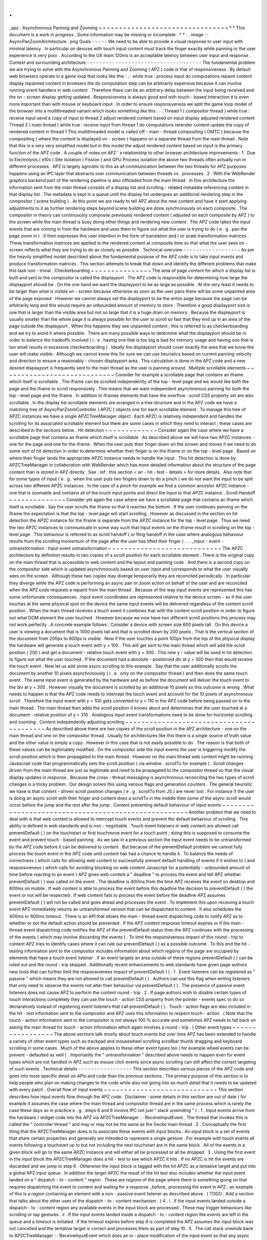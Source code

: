 .
.
_apz
:
Asynchronous
Panning
and
Zooming
=
=
=
=
=
=
=
=
=
=
=
=
=
=
=
=
=
=
=
=
=
=
=
=
=
=
=
=
=
=
=
=
*
*
This
document
is
a
work
in
progress
.
Some
information
may
be
missing
or
incomplete
.
*
*
.
.
image
:
:
AsyncPanZoomArchitecture
.
png
Goals
-
-
-
-
-
We
need
to
be
able
to
provide
a
visual
response
to
user
input
with
minimal
latency
.
In
particular
on
devices
with
touch
input
content
must
track
the
finger
exactly
while
panning
or
the
user
experience
is
very
poor
.
According
to
the
UX
team
120ms
is
an
acceptable
latency
between
user
input
and
response
.
Context
and
surrounding
architecture
-
-
-
-
-
-
-
-
-
-
-
-
-
-
-
-
-
-
-
-
-
-
-
-
-
-
-
-
-
-
-
-
-
-
-
-
The
fundamental
problem
we
are
trying
to
solve
with
the
Asynchronous
Panning
and
Zooming
(
APZ
)
code
is
that
of
responsiveness
.
By
default
web
browsers
operate
in
a
game
loop
that
looks
like
this
:
:
:
while
true
:
process
input
do
computations
repaint
content
display
repainted
content
In
browsers
the
do
computation
step
can
be
arbitrarily
expensive
because
it
can
involve
running
event
handlers
in
web
content
.
Therefore
there
can
be
an
arbitrary
delay
between
the
input
being
received
and
the
on
-
screen
display
getting
updated
.
Responsiveness
is
always
good
and
with
touch
-
based
interaction
it
is
even
more
important
than
with
mouse
or
keyboard
input
.
In
order
to
ensure
responsiveness
we
split
the
game
loop
model
of
the
browser
into
a
multithreaded
variant
which
looks
something
like
this
:
:
:
Thread
1
(
compositor
thread
)
while
true
:
receive
input
send
a
copy
of
input
to
thread
2
adjust
rendered
content
based
on
input
display
adjusted
rendered
content
Thread
2
(
main
thread
)
while
true
:
receive
input
from
thread
1
do
computations
rerender
content
update
the
copy
of
rendered
content
in
thread
1
This
multithreaded
model
is
called
off
-
main
-
thread
compositing
(
OMTC
)
because
the
compositing
(
where
the
content
is
displayed
on
-
screen
)
happens
on
a
separate
thread
from
the
main
thread
.
Note
that
this
is
a
very
very
simplified
model
but
in
this
model
the
adjust
rendered
content
based
on
input
is
the
primary
function
of
the
APZ
code
.
A
couple
of
notes
on
APZ
'
s
relationship
to
other
browser
architecture
improvements
:
1
.
Due
to
Electrolysis
(
e10s
)
Site
Isolation
(
Fission
)
and
GPU
Process
isolation
the
above
two
threads
often
actually
run
in
different
processes
.
APZ
is
largely
agnostic
to
this
as
all
communication
between
the
two
threads
for
APZ
purposes
happens
using
an
IPC
layer
that
abstracts
over
communication
between
threads
vs
.
processes
.
2
.
With
the
WebRender
graphics
backend
part
of
the
rendering
pipeline
is
also
offloaded
from
the
main
thread
.
In
this
architecture
the
information
sent
from
the
main
thread
consists
of
a
display
list
and
scrolling
-
related
metadata
referencing
content
in
that
display
list
.
The
metadata
is
kept
in
a
queue
until
the
display
list
undergoes
an
additional
rendering
step
in
the
compositor
(
scene
building
)
.
At
this
point
we
are
ready
to
tell
APZ
about
the
new
content
and
have
it
start
applying
adjustments
to
it
as
further
rendering
steps
beyond
scene
building
are
done
synchronously
on
each
composite
.
The
compositor
in
theory
can
continuously
composite
previously
rendered
content
(
adjusted
on
each
composite
by
APZ
)
to
the
screen
while
the
main
thread
is
busy
doing
other
things
and
rendering
new
content
.
The
APZ
code
takes
the
input
events
that
are
coming
in
from
the
hardware
and
uses
them
to
figure
out
what
the
user
is
trying
to
do
(
e
.
g
.
pan
the
page
zoom
in
)
.
It
then
expresses
this
user
intention
in
the
form
of
translation
and
/
or
scale
transformation
matrices
.
These
transformation
matrices
are
applied
to
the
rendered
content
at
composite
time
so
that
what
the
user
sees
on
-
screen
reflects
what
they
are
trying
to
do
as
closely
as
possible
.
Technical
overview
-
-
-
-
-
-
-
-
-
-
-
-
-
-
-
-
-
-
As
per
the
heavily
simplified
model
described
above
the
fundamental
purpose
of
the
APZ
code
is
to
take
input
events
and
produce
transformation
matrices
.
This
section
attempts
to
break
that
down
and
identify
the
different
problems
that
make
this
task
non
-
trivial
.
Checkerboarding
~
~
~
~
~
~
~
~
~
~
~
~
~
~
~
The
area
of
page
content
for
which
a
display
list
is
built
and
sent
to
the
compositor
is
called
the
displayport
.
The
APZ
code
is
responsible
for
determining
how
large
the
displayport
should
be
.
On
the
one
hand
we
want
the
displayport
to
be
as
large
as
possible
.
At
the
very
least
it
needs
to
be
larger
than
what
is
visible
on
-
screen
because
otherwise
as
soon
as
the
user
pans
there
will
be
some
unpainted
area
of
the
page
exposed
.
However
we
cannot
always
set
the
displayport
to
be
the
entire
page
because
the
page
can
be
arbitrarily
long
and
this
would
require
an
unbounded
amount
of
memory
to
store
.
Therefore
a
good
displayport
size
is
one
that
is
larger
than
the
visible
area
but
not
so
large
that
it
is
a
huge
drain
on
memory
.
Because
the
displayport
is
usually
smaller
than
the
whole
page
it
is
always
possible
for
the
user
to
scroll
so
fast
that
they
end
up
in
an
area
of
the
page
outside
the
displayport
.
When
this
happens
they
see
unpainted
content
;
this
is
referred
to
as
checkerboarding
and
we
try
to
avoid
it
where
possible
.
There
are
many
possible
ways
to
determine
what
the
displayport
should
be
in
order
to
balance
the
tradeoffs
involved
(
i
.
e
.
having
one
that
is
too
big
is
bad
for
memory
usage
and
having
one
that
is
too
small
results
in
excessive
checkerboarding
)
.
Ideally
the
displayport
should
cover
exactly
the
area
that
we
know
the
user
will
make
visible
.
Although
we
cannot
know
this
for
sure
we
can
use
heuristics
based
on
current
panning
velocity
and
direction
to
ensure
a
reasonably
-
chosen
displayport
area
.
This
calculation
is
done
in
the
APZ
code
and
a
new
desired
displayport
is
frequently
sent
to
the
main
thread
as
the
user
is
panning
around
.
Multiple
scrollable
elements
~
~
~
~
~
~
~
~
~
~
~
~
~
~
~
~
~
~
~
~
~
~
~
~
~
~
~
~
Consider
for
example
a
scrollable
page
that
contains
an
iframe
which
itself
is
scrollable
.
The
iframe
can
be
scrolled
independently
of
the
top
-
level
page
and
we
would
like
both
the
page
and
the
iframe
to
scroll
responsively
.
This
means
that
we
want
independent
asynchronous
panning
for
both
the
top
-
level
page
and
the
iframe
.
In
addition
to
iframes
elements
that
have
the
overflow
:
scroll
CSS
property
set
are
also
scrollable
.
In
the
display
list
scrollable
elements
are
arranged
in
a
tree
structure
and
in
the
APZ
code
we
have
a
matching
tree
of
AsyncPanZoomController
(
APZC
)
objects
one
for
each
scrollable
element
.
To
manage
this
tree
of
APZC
instances
we
have
a
single
APZCTreeManager
object
.
Each
APZC
is
relatively
independent
and
handles
the
scrolling
for
its
associated
scrollable
element
but
there
are
some
cases
in
which
they
need
to
interact
;
these
cases
are
described
in
the
sections
below
.
Hit
detection
~
~
~
~
~
~
~
~
~
~
~
~
~
Consider
again
the
case
where
we
have
a
scrollable
page
that
contains
an
iframe
which
itself
is
scrollable
.
As
described
above
we
will
have
two
APZC
instances
-
one
for
the
page
and
one
for
the
iframe
.
When
the
user
puts
their
finger
down
on
the
screen
and
moves
it
we
need
to
do
some
sort
of
hit
detection
in
order
to
determine
whether
their
finger
is
on
the
iframe
or
on
the
top
-
level
page
.
Based
on
where
their
finger
lands
the
appropriate
APZC
instance
needs
to
handle
the
input
.
This
hit
detection
is
done
by
APZCTreeManager
in
collaboration
with
WebRender
which
has
more
detailed
information
about
the
structure
of
the
page
content
than
is
stored
in
APZ
directly
.
See
:
ref
:
this
section
<
wr
-
hit
-
test
-
details
>
for
more
details
.
Also
note
that
for
some
types
of
input
(
e
.
g
.
when
the
user
puts
two
fingers
down
to
do
a
pinch
)
we
do
not
want
the
input
to
be
split
across
two
different
APZC
instances
.
In
the
case
of
a
pinch
for
example
we
find
a
common
ancestor
APZC
instance
-
one
that
is
zoomable
and
contains
all
of
the
touch
input
points
and
direct
the
input
to
that
APZC
instance
.
Scroll
Handoff
~
~
~
~
~
~
~
~
~
~
~
~
~
~
Consider
yet
again
the
case
where
we
have
a
scrollable
page
that
contains
an
iframe
which
itself
is
scrollable
.
Say
the
user
scrolls
the
iframe
so
that
it
reaches
the
bottom
.
If
the
user
continues
panning
on
the
iframe
the
expectation
is
that
the
top
-
level
page
will
start
scrolling
.
However
as
discussed
in
the
section
on
hit
detection
the
APZC
instance
for
the
iframe
is
separate
from
the
APZC
instance
for
the
top
-
level
page
.
Thus
we
need
the
two
APZC
instances
to
communicate
in
some
way
such
that
input
events
on
the
iframe
result
in
scrolling
on
the
top
-
level
page
.
This
behaviour
is
referred
to
as
scroll
handoff
(
or
fling
handoff
in
the
case
where
analogous
behaviour
results
from
the
scrolling
momentum
of
the
page
after
the
user
has
lifted
their
finger
)
.
.
.
_input
-
event
-
untransformation
:
Input
event
untransformation
~
~
~
~
~
~
~
~
~
~
~
~
~
~
~
~
~
~
~
~
~
~
~
~
~
~
~
~
The
APZC
architecture
by
definition
results
in
two
copies
of
a
scroll
position
for
each
scrollable
element
.
There
is
the
original
copy
on
the
main
thread
that
is
accessible
to
web
content
and
the
layout
and
painting
code
.
And
there
is
a
second
copy
on
the
compositor
side
which
is
updated
asynchronously
based
on
user
input
and
corresponds
to
what
the
user
visually
sees
on
the
screen
.
Although
these
two
copies
may
diverge
temporarily
they
are
reconciled
periodically
.
In
particular
they
diverge
while
the
APZ
code
is
performing
an
async
pan
or
zoom
action
on
behalf
of
the
user
and
are
reconciled
when
the
APZ
code
requests
a
repaint
from
the
main
thread
.
Because
of
the
way
input
events
are
represented
this
has
some
unfortunate
consequences
.
Input
event
coordinates
are
represented
relative
to
the
device
screen
-
so
if
the
user
touches
at
the
same
physical
spot
on
the
device
the
same
input
events
will
be
delivered
regardless
of
the
content
scroll
position
.
When
the
main
thread
receives
a
touch
event
it
combines
that
with
the
content
scroll
position
in
order
to
figure
out
what
DOM
element
the
user
touched
.
However
because
we
now
have
two
different
scroll
positions
this
process
may
not
work
perfectly
.
A
concrete
example
follows
:
Consider
a
device
with
screen
size
600
pixels
tall
.
On
this
device
a
user
is
viewing
a
document
that
is
1000
pixels
tall
and
that
is
scrolled
down
by
200
pixels
.
That
is
the
vertical
section
of
the
document
from
200px
to
800px
is
visible
.
Now
if
the
user
touches
a
point
100px
from
the
top
of
the
physical
display
the
hardware
will
generate
a
touch
event
with
y
=
100
.
This
will
get
sent
to
the
main
thread
which
will
add
the
scroll
position
(
200
)
and
get
a
document
-
relative
touch
event
with
y
=
300
.
This
new
y
-
value
will
be
used
in
hit
detection
to
figure
out
what
the
user
touched
.
If
the
document
had
a
absolute
-
positioned
div
at
y
=
300
then
that
would
receive
the
touch
event
.
Now
let
us
add
some
async
scrolling
to
this
example
.
Say
that
the
user
additionally
scrolls
the
document
by
another
10
pixels
asynchronously
(
i
.
e
.
only
on
the
compositor
thread
)
and
then
does
the
same
touch
event
.
The
same
input
event
is
generated
by
the
hardware
and
as
before
the
document
will
deliver
the
touch
event
to
the
div
at
y
=
300
.
However
visually
the
document
is
scrolled
by
an
additional
10
pixels
so
this
outcome
is
wrong
.
What
needs
to
happen
is
that
the
APZ
code
needs
to
intercept
the
touch
event
and
account
for
the
10
pixels
of
asynchronous
scroll
.
Therefore
the
input
event
with
y
=
100
gets
converted
to
y
=
110
in
the
APZ
code
before
being
passed
on
to
the
main
thread
.
The
main
thread
then
adds
the
scroll
position
it
knows
about
and
determines
that
the
user
touched
at
a
document
-
relative
position
of
y
=
310
.
Analogous
input
event
transformations
need
to
be
done
for
horizontal
scrolling
and
zooming
.
Content
independently
adjusting
scrolling
~
~
~
~
~
~
~
~
~
~
~
~
~
~
~
~
~
~
~
~
~
~
~
~
~
~
~
~
~
~
~
~
~
~
~
~
~
~
~
~
~
As
described
above
there
are
two
copies
of
the
scroll
position
in
the
APZ
architecture
-
one
on
the
main
thread
and
one
on
the
compositor
thread
.
Usually
for
architectures
like
this
there
is
a
single
source
of
truth
value
and
the
other
value
is
simply
a
copy
.
However
in
this
case
that
is
not
easily
possible
to
do
.
The
reason
is
that
both
of
these
values
can
be
legitimately
modified
.
On
the
compositor
side
the
input
events
the
user
is
triggering
modify
the
scroll
position
which
is
then
propagated
to
the
main
thread
.
However
on
the
main
thread
web
content
might
be
running
Javascript
code
that
programmatically
sets
the
scroll
position
(
via
window
.
scrollTo
for
example
)
.
Scroll
changes
driven
from
the
main
thread
are
just
as
legitimate
and
need
to
be
propagated
to
the
compositor
thread
so
that
the
visual
display
updates
in
response
.
Because
the
cross
-
thread
messaging
is
asynchronous
reconciling
the
two
types
of
scroll
changes
is
a
tricky
problem
.
Our
design
solves
this
using
various
flags
and
generation
counters
.
The
general
heuristic
we
have
is
that
content
-
driven
scroll
position
changes
(
e
.
g
.
scrollTo
from
JS
)
are
never
lost
.
For
instance
if
the
user
is
doing
an
async
scroll
with
their
finger
and
content
does
a
scrollTo
in
the
middle
then
some
of
the
async
scroll
would
occur
before
the
jump
and
the
rest
after
the
jump
.
Content
preventing
default
behaviour
of
input
events
~
~
~
~
~
~
~
~
~
~
~
~
~
~
~
~
~
~
~
~
~
~
~
~
~
~
~
~
~
~
~
~
~
~
~
~
~
~
~
~
~
~
~
~
~
~
~
~
~
~
~
~
Another
problem
that
we
need
to
deal
with
is
that
web
content
is
allowed
to
intercept
touch
events
and
prevent
the
default
behaviour
of
scrolling
.
This
ability
is
defined
in
web
standards
and
is
non
-
negotiable
.
Touch
event
listeners
in
web
content
are
allowed
call
preventDefault
(
)
on
the
touchstart
or
first
touchmove
event
for
a
touch
point
;
doing
this
is
supposed
to
consume
the
event
and
prevent
touch
-
based
panning
.
As
we
saw
in
a
previous
section
the
input
event
needs
to
be
untransformed
by
the
APZ
code
before
it
can
be
delivered
to
content
.
But
because
of
the
preventDefault
problem
we
cannot
fully
process
the
touch
event
in
the
APZ
code
until
content
has
had
a
chance
to
handle
it
.
To
balance
the
needs
of
correctness
(
which
calls
for
allowing
web
content
to
successfully
prevent
default
handling
of
events
if
it
wishes
to
)
and
responsiveness
(
which
calls
for
avoiding
blocking
on
web
content
Javascript
for
a
potentially
-
unbounded
amount
of
time
before
reacting
to
an
event
)
APZ
gives
web
content
a
"
deadline
"
to
process
the
event
and
tell
APZ
whether
preventDefault
(
)
was
called
on
the
event
.
The
deadline
is
400ms
from
the
time
APZ
receives
the
event
on
desktop
and
600ms
on
mobile
.
If
web
content
is
able
to
process
the
event
before
this
deadline
the
decision
to
preventDefault
(
)
the
event
or
not
will
be
respected
.
If
web
content
fails
to
process
the
event
before
the
deadline
APZ
assumes
preventDefault
(
)
will
not
be
called
and
goes
ahead
and
processes
the
event
.
To
implement
this
upon
receiving
a
touch
event
APZ
immediately
returns
an
untransformed
version
that
can
be
dispatched
to
content
.
It
also
schedules
the
400ms
or
600ms
timeout
.
There
is
an
API
that
allows
the
main
-
thread
event
dispatching
code
to
notify
APZ
as
to
whether
or
not
the
default
action
should
be
prevented
.
If
the
APZ
content
response
timeout
expires
or
if
the
main
-
thread
event
dispatching
code
notifies
the
APZ
of
the
preventDefault
status
then
the
APZ
continues
with
the
processing
of
the
events
(
which
may
involve
discarding
the
events
)
.
To
limit
the
responsiveness
impact
of
this
round
-
trip
to
content
APZ
tries
to
identify
cases
where
it
can
rule
out
preventDefault
(
)
as
a
possible
outcome
.
To
this
end
the
hit
-
testing
information
sent
to
the
compositor
includes
information
about
which
regions
of
the
page
are
occupied
by
elements
that
have
a
touch
event
listener
.
If
an
event
targets
an
area
outside
of
these
regions
preventDefault
(
)
can
be
ruled
out
and
the
round
-
trip
skipped
.
Additionally
recent
enhancements
to
web
standards
have
given
page
authors
new
tools
that
can
further
limit
the
responsiveness
impact
of
preventDefault
(
)
:
1
.
Event
listeners
can
be
registered
as
"
passive
"
which
means
they
are
not
allowed
to
call
preventDefault
(
)
.
Authors
can
use
this
flag
when
writing
listeners
that
only
need
to
observe
the
events
not
alter
their
behaviour
via
preventDefault
(
)
.
The
presence
of
passive
event
listeners
does
not
cause
APZ
to
perform
the
content
round
-
trip
.
2
.
If
page
authors
wish
to
disable
certain
types
of
touch
interactions
completely
they
can
use
the
touch
-
action
CSS
property
from
the
pointer
-
events
spec
to
do
so
declaratively
instead
of
registering
event
listeners
that
call
preventDefault
(
)
.
Touch
-
action
flags
are
also
included
in
the
hit
-
test
information
sent
to
the
compositor
and
APZ
uses
this
information
to
respect
touch
-
action
.
(
Note
that
the
touch
-
action
information
sent
to
the
compositor
is
not
always
100
%
accurate
and
sometimes
APZ
needs
to
fall
back
on
asking
the
main
thread
for
touch
-
action
information
which
again
involves
a
round
-
trip
.
)
Other
event
types
~
~
~
~
~
~
~
~
~
~
~
~
~
~
~
~
~
The
above
sections
talk
mostly
about
touch
events
but
over
time
APZ
has
been
extended
to
handle
a
variety
of
other
event
types
such
as
trackpad
and
mousewheel
scrolling
scrollbar
thumb
dragging
and
keyboard
scrolling
in
some
cases
.
Much
of
the
above
applies
to
these
other
event
types
too
(
for
example
wheel
events
can
be
prevent
-
defaulted
as
well
)
.
Importantly
the
"
untransformation
"
described
above
needs
to
happen
even
for
event
types
which
are
not
handled
in
APZ
such
as
mouse
click
events
since
async
scrolling
can
still
affect
the
correct
targeting
of
such
events
.
Technical
details
-
-
-
-
-
-
-
-
-
-
-
-
-
-
-
-
-
This
section
describes
various
pieces
of
the
APZ
code
and
goes
into
more
specific
detail
on
APIs
and
code
than
the
previous
sections
.
The
primary
purpose
of
this
section
is
to
help
people
who
plan
on
making
changes
to
the
code
while
also
not
going
into
so
much
detail
that
it
needs
to
be
updated
with
every
patch
.
Overall
flow
of
input
events
~
~
~
~
~
~
~
~
~
~
~
~
~
~
~
~
~
~
~
~
~
~
~
~
~
~
~
~
This
section
describes
how
input
events
flow
through
the
APZ
code
.
Disclaimer
:
some
details
in
this
section
are
out
of
date
(
for
example
it
assumes
the
case
where
the
main
thread
and
compositor
thread
are
in
the
same
process
which
is
rarely
the
case
these
days
so
in
practice
e
.
g
.
steps
6
and
8
involve
IPC
not
just
"
stack
unwinding
"
)
.
1
.
Input
events
arrive
from
the
hardware
/
widget
code
into
the
APZ
via
APZCTreeManager
:
:
ReceiveInputEvent
.
The
thread
that
invokes
this
is
called
the
"
controller
thread
"
and
may
or
may
not
be
the
same
as
the
Gecko
main
thread
.
2
.
Conceptually
the
first
thing
that
the
APZCTreeManager
does
is
to
associate
these
events
with
input
blocks
.
An
input
block
is
a
set
of
events
that
share
certain
properties
and
generally
are
intended
to
represent
a
single
gesture
.
For
example
with
touch
events
all
events
following
a
touchstart
up
to
but
not
including
the
next
touchstart
are
in
the
same
block
.
All
of
the
events
in
a
given
block
will
go
to
the
same
APZC
instance
and
will
either
all
be
processed
or
all
be
dropped
.
3
.
Using
the
first
event
in
the
input
block
the
APZCTreeManager
does
a
hit
-
test
to
see
which
APZC
it
hits
.
If
no
APZC
is
hit
the
events
are
discarded
and
we
jump
to
step
6
.
Otherwise
the
input
block
is
tagged
with
the
hit
APZC
as
a
tentative
target
and
put
into
a
global
APZ
input
queue
.
In
addition
the
target
APZC
the
result
of
the
hit
test
also
includes
whether
the
input
event
landed
on
a
"
dispatch
-
to
-
content
"
region
.
These
are
regions
of
the
page
where
there
is
something
going
on
that
requires
dispatching
the
event
to
content
and
waiting
for
a
response
_before_
processing
the
event
in
APZ
;
an
example
of
this
is
a
region
containing
an
element
with
a
non
-
passive
event
listener
as
described
above
.
(
TODO
:
Add
a
section
that
talks
about
the
other
uses
of
the
dispatch
-
to
-
content
mechanism
.
)
4
.
i
.
If
the
input
events
landed
outside
a
dispatch
-
to
-
content
region
any
available
events
in
the
input
block
are
processed
.
These
may
trigger
behaviours
like
scrolling
or
tap
gestures
.
ii
.
If
the
input
events
landed
inside
a
dispatch
-
to
-
content
region
the
events
are
left
in
the
queue
and
a
timeout
is
initiated
.
If
the
timeout
expires
before
step
9
is
completed
the
APZ
assumes
the
input
block
was
not
cancelled
and
the
tentative
target
is
correct
and
processes
them
as
part
of
step
10
.
5
.
The
call
stack
unwinds
back
to
APZCTreeManager
:
:
ReceiveInputEvent
which
does
an
in
-
place
modification
of
the
input
event
so
that
any
async
transforms
are
removed
.
6
.
The
call
stack
unwinds
back
to
the
widget
code
that
called
ReceiveInputEvent
.
This
code
now
has
the
event
in
the
coordinate
space
Gecko
is
expecting
and
so
can
dispatch
it
to
the
Gecko
main
thread
.
7
.
Gecko
performs
its
own
usual
hit
-
testing
and
event
dispatching
for
the
event
.
As
part
of
this
it
records
whether
any
touch
listeners
cancelled
the
input
block
by
calling
preventDefault
(
)
.
It
also
activates
inactive
scrollframes
that
were
hit
by
the
input
events
.
8
.
The
call
stack
unwinds
back
to
the
widget
code
which
sends
two
notifications
to
the
APZ
code
on
the
controller
thread
.
The
first
notification
is
via
APZCTreeManager
:
:
ContentReceivedInputBlock
and
informs
the
APZ
whether
the
input
block
was
cancelled
.
The
second
notification
is
via
APZCTreeManager
:
:
SetTargetAPZC
and
informs
the
APZ
of
the
results
of
the
Gecko
hit
-
test
during
event
dispatch
.
Note
that
Gecko
may
report
that
the
input
event
did
not
hit
any
scrollable
frame
at
all
.
The
SetTargetAPZC
notification
happens
only
once
per
input
block
while
the
ContentReceivedInputBlock
notification
may
happen
once
per
block
or
multiple
times
per
block
depending
on
the
input
type
.
9
.
i
.
If
the
events
were
processed
as
part
of
step
4
(
i
)
the
notifications
from
step
8
are
ignored
and
step
10
is
skipped
.
ii
.
If
events
were
queued
as
part
of
step
4
(
ii
)
and
steps
5
-
8
complete
before
the
timeout
the
arrival
of
both
notifications
from
step
8
will
mark
the
input
block
ready
for
processing
.
iii
.
If
events
were
queued
as
part
of
step
4
(
ii
)
but
steps
5
-
8
take
longer
than
the
timeout
the
notifications
from
step
8
will
be
ignored
and
step
10
will
already
have
happened
.
10
.
If
events
were
queued
as
part
of
step
4
(
ii
)
they
are
now
either
processed
(
if
the
input
block
was
not
cancelled
and
Gecko
detected
a
scrollframe
under
the
input
event
or
if
the
timeout
expired
)
or
dropped
(
all
other
cases
)
.
Note
that
the
APZC
that
processes
the
events
may
be
different
at
this
step
than
the
tentative
target
from
step
3
depending
on
the
SetTargetAPZC
notification
.
Processing
the
events
may
trigger
behaviours
like
scrolling
or
tap
gestures
.
If
the
CSS
touch
-
action
property
is
enabled
the
above
steps
are
modified
as
follows
:
*
In
step
4
the
APZC
also
requires
the
allowed
touch
-
action
behaviours
for
the
input
event
.
This
might
have
been
determined
as
part
of
the
hit
-
test
in
APZCTreeManager
;
if
not
the
events
are
queued
.
*
In
step
6
the
widget
code
determines
the
content
element
at
the
point
under
the
input
element
and
notifies
the
APZ
code
of
the
allowed
touch
-
action
behaviours
.
This
notification
is
sent
via
a
call
to
APZCTreeManager
:
:
SetAllowedTouchBehavior
on
the
input
thread
.
*
In
step
9
(
ii
)
the
input
block
will
only
be
marked
ready
for
processing
once
all
three
notifications
arrive
.
Threading
considerations
^
^
^
^
^
^
^
^
^
^
^
^
^
^
^
^
^
^
^
^
^
^
^
^
The
bulk
of
the
input
processing
in
the
APZ
code
happens
on
what
we
call
the
controller
thread
.
In
practice
the
controller
thread
could
be
the
Gecko
main
thread
the
compositor
thread
or
some
other
thread
.
There
are
obvious
downsides
to
using
the
Gecko
main
thread
-
that
is
asynchronous
panning
and
zooming
is
not
really
asynchronous
as
input
events
can
only
be
processed
while
Gecko
is
idle
.
In
an
e10s
environment
using
the
Gecko
main
thread
of
the
chrome
process
is
acceptable
because
the
code
running
in
that
process
is
more
controllable
and
well
-
behaved
than
arbitrary
web
content
.
Using
the
compositor
thread
as
the
controller
thread
could
work
on
some
platforms
but
may
be
inefficient
on
others
.
For
example
on
Android
(
Fennec
)
we
receive
input
events
from
the
system
on
a
dedicated
UI
thread
.
We
would
have
to
redispatch
the
input
events
to
the
compositor
thread
if
we
wanted
to
the
input
thread
to
be
the
same
as
the
compositor
thread
.
This
introduces
a
potential
for
higher
latency
particularly
if
the
compositor
does
any
blocking
operations
-
blocking
SwapBuffers
operations
for
example
.
As
a
result
the
APZ
code
itself
does
not
assume
that
the
controller
thread
will
be
the
same
as
the
Gecko
main
thread
or
the
compositor
thread
.
Active
vs
.
inactive
scrollframes
^
^
^
^
^
^
^
^
^
^
^
^
^
^
^
^
^
^
^
^
^
^
^
^
^
^
^
^
^
^
^
^
The
number
of
scrollframes
on
a
page
is
potentially
unbounded
.
However
we
do
not
want
to
create
a
separate
displayport
for
each
scrollframe
right
away
as
this
would
require
large
amounts
of
memory
.
Therefore
scrollframes
as
designated
as
either
active
or
inactive
.
Active
scrollframes
get
a
displayport
and
an
APZC
on
the
compositor
side
.
Inactive
scrollframes
do
not
get
a
displayport
(
a
display
list
is
only
built
for
their
viewport
i
.
e
.
what
is
currently
visible
)
and
do
not
get
an
APZC
.
Consider
a
page
with
a
scrollframe
that
is
initially
inactive
.
This
scroll
frame
does
not
get
an
APZC
and
therefore
events
targeting
it
will
target
the
APZC
for
the
nearest
active
scrollable
ancestor
(
let
'
s
call
it
P
;
note
the
rootmost
scroll
frame
in
a
given
process
is
always
active
)
.
However
the
presence
of
the
inactive
scroll
frame
is
reflected
by
a
dispatch
-
to
-
content
region
that
prevents
events
over
the
frame
from
erroneously
scrolling
P
.
When
the
user
starts
interacting
with
that
content
the
hit
-
test
in
the
APZ
code
hits
the
dispatch
-
to
-
content
region
of
P
.
The
input
block
therefore
has
a
tentative
target
of
P
when
it
goes
into
step
4
(
ii
)
in
the
flow
above
.
When
gecko
processes
the
input
event
it
must
detect
the
inactive
scrollframe
and
activate
it
as
part
of
step
7
.
Finally
the
widget
code
sends
the
SetTargetAPZC
notification
in
step
8
to
notify
the
APZ
that
the
input
block
should
really
apply
to
this
new
APZC
.
An
issue
here
is
that
the
transaction
containing
metadata
for
the
newly
active
scroll
frame
must
reach
the
compositor
and
APZ
before
the
SetTargetAPZC
notification
.
If
this
does
not
occur
within
the
400ms
timeout
the
APZ
code
will
be
unable
to
update
the
tentative
target
and
will
continue
to
use
P
for
that
input
block
.
Input
blocks
that
start
after
the
transaction
will
get
correctly
routed
to
the
new
scroll
frame
as
there
will
now
be
an
APZC
instance
for
the
active
scrollframe
.
This
model
implies
that
when
the
user
initially
attempts
to
scroll
an
inactive
scrollframe
it
may
end
up
scrolling
an
ancestor
scrollframe
.
Only
after
the
round
-
trip
to
the
gecko
thread
is
complete
is
there
an
APZC
for
async
scrolling
to
actually
occur
on
the
scrollframe
itself
.
At
that
point
the
scrollframe
will
start
receiving
new
input
blocks
and
will
scroll
normally
.
Note
:
with
Fission
(
where
inactive
scroll
frames
would
make
it
impossible
to
target
the
correct
process
in
all
situations
;
see
:
ref
:
this
section
<
fission
-
hit
-
testing
>
for
more
details
)
and
WebRender
(
which
makes
displayports
more
lightweight
as
the
actual
rendering
is
offloaded
to
the
compositor
and
can
be
done
on
demand
)
inactive
scroll
frames
are
being
phased
out
and
we
are
moving
towards
a
model
where
all
scroll
frames
with
nonempty
scroll
ranges
are
active
and
get
a
displayport
and
an
APZC
.
To
conserve
memory
displayports
for
scroll
frames
which
have
not
been
recently
scrolled
are
kept
to
a
"
minimal
"
size
equal
to
the
viewport
size
.
WebRender
Integration
~
~
~
~
~
~
~
~
~
~
~
~
~
~
~
~
~
~
~
~
~
This
section
describes
how
APZ
interacts
with
the
WebRender
graphics
backend
.
Note
that
APZ
predates
WebRender
having
initially
been
written
to
work
with
the
earlier
Layers
graphics
backend
.
The
design
of
Layers
has
influenced
APZ
significantly
and
this
still
shows
in
some
places
in
the
code
.
Now
that
the
Layers
backend
has
been
removed
there
may
be
opportunities
to
streamline
the
interaction
between
APZ
and
WebRender
.
HitTestingTree
^
^
^
^
^
^
^
^
^
^
^
^
^
^
The
APZCTreeManager
keeps
as
part
of
its
internal
state
a
tree
of
HitTestingTreeNode
instances
.
This
is
referred
to
as
the
HitTestingTree
.
The
main
purpose
of
the
HitTestingTree
is
to
model
the
spatial
relationships
between
content
that
'
s
affected
by
async
scrolling
.
Tree
nodes
fall
roughly
into
the
following
categories
:
*
Nodes
representing
scrollable
content
in
an
active
scroll
frame
.
These
nodes
are
associated
with
the
scroll
frame
'
s
APZC
.
*
Nodes
representing
other
content
that
may
move
in
special
ways
in
response
to
async
scrolling
such
as
fixed
content
sticky
content
and
scrollbars
.
*
(
Non
-
leaf
)
nodes
which
do
not
represent
any
content
just
metadata
(
e
.
g
.
a
transform
)
that
applies
to
its
descendant
nodes
.
An
APZC
may
be
associated
with
multiple
nodes
if
e
.
g
.
a
scroll
frame
scrolls
two
pieces
of
content
that
are
interleaved
with
non
-
scrolling
content
.
Arranging
these
nodes
in
a
tree
allows
modelling
relationships
such
as
what
content
is
scrolled
by
a
given
scroll
frame
what
the
scroll
handoff
relationships
are
between
APZCs
and
what
content
is
subject
to
what
transforms
.
An
additional
use
of
the
HitTestingTree
is
to
allow
APZ
to
keep
content
processes
up
to
date
about
enclosing
transforms
that
they
are
subject
to
.
See
:
ref
:
this
section
<
sending
-
transforms
-
to
-
content
-
processes
>
for
more
details
.
(
In
the
past
with
the
Layers
backend
the
HitTestingTree
was
also
used
for
compositor
hit
testing
hence
the
name
.
This
is
no
longer
the
case
and
there
may
be
opportunities
to
simplify
the
tree
as
a
result
.
)
The
HitTestingTree
is
created
from
another
tree
data
structure
called
WebRenderScrollData
.
The
relevant
types
here
are
:
*
WebRenderScrollData
which
stores
the
entire
tree
.
*
WebRenderLayerScrollData
which
represents
a
single
"
layer
"
of
content
i
.
e
.
a
group
of
display
items
that
move
together
when
scrolling
(
or
metadata
applying
to
a
subtree
of
such
layers
)
.
In
the
Layers
backend
such
content
would
be
rendered
into
a
single
texture
which
could
then
be
moved
asynchronously
at
composite
time
.
Since
a
layer
of
content
can
be
scrolled
by
multiple
(
nested
)
scroll
frames
a
WebRenderLayerScrollData
may
contain
scroll
metadata
for
more
than
one
scroll
frame
.
*
WebRenderScrollDataWrapper
which
wraps
WebRenderLayerScrollData
but
"
expanded
"
in
a
way
that
each
node
only
stores
metadata
for
a
single
scroll
frame
.
WebRenderScrollDataWrapper
nodes
have
a
1
:
1
correspondence
with
HitTestingTreeNodes
.
It
'
s
not
clear
whether
the
distinction
between
WebRenderLayerScrollData
and
WebRenderScrollDataWrapper
is
still
useful
in
a
WebRender
-
only
world
.
The
code
could
potentially
be
revised
such
that
we
directly
build
and
store
nodes
of
a
single
type
with
the
behaviour
of
WebRenderScrollDataWrapper
.
The
WebRenderScrollData
structure
is
built
on
the
main
thread
and
then
shipped
over
IPC
to
the
compositor
where
it
'
s
used
to
construct
the
HitTestingTree
.
WebRenderScrollData
is
built
in
WebRenderCommandBuilder
during
the
same
traversal
of
the
Gecko
display
list
that
is
used
to
build
the
WebRender
display
list
.
As
of
this
writing
the
architecture
for
this
is
that
as
we
walk
the
Gecko
display
list
we
query
it
to
see
if
it
contains
any
information
that
APZ
might
need
to
know
(
e
.
g
.
CSS
transforms
)
via
a
call
to
nsDisplayItem
:
:
UpdateScrollData
(
nullptr
nullptr
)
.
If
this
call
returns
true
we
create
a
WebRenderLayerScrollData
instance
for
the
item
and
populate
it
with
the
necessary
information
in
WebRenderLayerScrollData
:
:
Initialize
.
We
also
create
WebRenderLayerScrollData
instances
if
we
detect
(
via
ASR
changes
)
that
we
are
now
processing
a
Gecko
display
item
that
is
in
a
different
scrollframe
than
the
previous
item
.
The
main
sources
of
complexity
in
this
code
come
from
:
1
.
Ensuring
the
ScrollMetadata
instances
end
on
the
proper
WebRenderLayerScrollData
instances
(
such
that
every
path
from
a
leaf
WebRenderLayerScrollData
node
to
the
root
has
a
consistent
ordering
of
scrollframes
without
duplications
)
.
2
.
The
deferred
-
transform
optimization
that
is
described
in
more
detail
at
the
declaration
of
StackingContextHelper
:
:
mDeferredTransformItem
.
.
.
_wr
-
hit
-
test
-
details
:
Hit
-
testing
^
^
^
^
^
^
^
^
^
^
^
Since
the
HitTestingTree
is
not
used
for
actual
hit
-
testing
purposes
with
the
WebRender
backend
(
see
previous
section
)
this
section
describes
how
hit
-
testing
actually
works
with
WebRender
.
The
Gecko
display
list
contains
display
items
(
nsDisplayCompositorHitTestInfo
)
that
store
hit
-
testing
state
.
These
items
implement
the
CreateWebRenderCommands
method
and
generate
a
"
hit
-
test
item
"
into
the
WebRender
display
list
.
This
is
basically
just
a
rectangle
item
in
the
WebRender
display
list
that
is
no
-
op
for
painting
purposes
but
contains
information
that
should
be
returned
by
the
hit
-
test
(
specifically
the
hit
info
flags
and
the
scrollId
of
the
enclosing
scrollframe
)
.
The
hit
-
test
item
gets
clipped
and
transformed
in
the
same
way
that
all
the
other
items
in
the
WebRender
display
list
do
via
clip
chains
and
enclosing
reference
frame
/
stacking
context
items
.
When
WebRender
needs
to
do
a
hit
-
test
it
goes
through
its
display
list
taking
into
account
the
current
clips
and
transforms
adjusted
for
the
most
recent
async
scroll
/
zoom
and
determines
which
hit
-
test
item
(
s
)
are
under
the
target
point
and
returns
those
items
.
APZ
can
then
take
the
frontmost
item
from
that
list
(
or
skip
over
it
if
it
happens
to
be
inside
a
OOP
subdocument
that
'
s
pointer
-
events
:
none
)
and
use
that
as
the
hit
target
.
Note
that
the
hit
-
test
uses
the
last
transform
provided
by
the
SampleForWebRender
API
(
see
next
section
)
which
generally
reflects
the
last
composite
and
doesn
'
t
take
into
account
further
changes
to
the
transforms
that
have
occurred
since
then
.
In
practice
we
should
be
compositing
frequently
enough
that
this
doesn
'
t
matter
much
.
When
debugging
hit
-
test
issues
it
is
often
useful
to
apply
the
patches
on
bug
1656260
which
introduce
a
guid
on
Gecko
display
items
and
propagate
it
all
the
way
through
to
where
APZ
gets
the
hit
-
test
result
.
This
allows
answering
the
question
"
which
nsDisplayCompositorHitTestInfo
was
responsible
for
this
hit
-
test
result
?
"
which
is
often
a
very
good
first
step
in
solving
the
bug
.
From
there
one
can
determine
if
there
was
some
other
display
item
in
front
that
should
have
generated
a
nsDisplayCompositorHitTestInfo
but
didn
'
t
or
if
display
item
itself
had
incorrect
information
.
The
second
patch
on
that
bug
further
allows
exposing
hand
-
written
debug
info
to
the
APZ
code
so
that
the
WR
hit
-
testing
mechanism
itself
can
be
more
effectively
debugged
in
case
there
is
a
problem
with
the
WR
display
items
getting
improperly
transformed
or
clipped
.
The
information
returned
by
WebRender
to
APZ
in
response
to
the
hit
test
is
enough
for
APZ
to
identify
a
HitTestingTreeNode
as
the
target
of
the
event
.
APZ
can
then
take
actions
such
as
scrolling
the
target
node
'
s
associated
APZC
or
other
appropriate
actions
(
e
.
g
.
initiating
a
scrollbar
drag
if
a
scrollbar
thumb
node
was
targeted
by
a
mouse
-
down
event
)
.
Sampling
^
^
^
^
^
^
^
^
The
compositing
step
needs
to
read
the
latest
async
transforms
from
APZ
in
order
to
ensure
scrollframes
are
rendered
at
the
right
position
.
The
API
for
this
is
exposed
via
the
APZSampler
class
.
When
WebRender
is
ready
to
do
a
composite
it
invokes
APZSampler
:
:
SampleForWebRender
.
In
here
APZ
gathers
all
async
transforms
that
WebRender
needs
to
know
about
including
transforms
to
apply
to
scrolled
content
fixed
and
sticky
content
and
scrollbar
thumbs
.
Along
with
sampling
the
APZ
transforms
the
compositor
also
triggers
APZ
animations
to
advance
to
the
next
timestep
(
usually
the
next
vsync
)
.
This
happens
just
before
reading
the
APZ
transforms
.
Fission
Integration
~
~
~
~
~
~
~
~
~
~
~
~
~
~
~
~
~
~
~
This
section
describes
how
APZ
interacts
with
the
Fission
(
Site
Isolation
)
project
.
Introduction
^
^
^
^
^
^
^
^
^
^
^
^
Fission
is
an
architectural
change
motivated
by
security
considerations
where
web
content
from
each
origin
is
isolated
in
its
own
process
.
Since
a
page
can
contain
a
mixture
of
content
from
different
origins
(
for
example
the
top
level
page
can
be
content
from
origin
A
and
it
can
contain
an
iframe
with
content
from
origin
B
)
that
means
that
rendering
and
interacting
with
a
page
can
now
involve
coordination
between
APZ
and
multiple
content
processes
.
.
.
_fission
-
hit
-
testing
:
Content
Process
Selection
for
Input
Events
^
^
^
^
^
^
^
^
^
^
^
^
^
^
^
^
^
^
^
^
^
^
^
^
^
^
^
^
^
^
^
^
^
^
^
^
^
^
^
^
^
^
Input
events
are
initially
received
in
the
browser
'
s
parent
process
.
With
Fission
the
browser
needs
to
decide
which
of
possibly
several
content
processes
an
event
is
targeting
.
Since
process
boundaries
correspond
to
iframe
(
subdocument
)
boundaries
and
every
(
html
)
document
has
a
root
scroll
frame
process
boundaries
are
therefore
also
scroll
frame
boundaries
.
Since
APZ
already
needs
a
hit
test
mechanism
to
be
able
to
determine
which
scroll
frame
an
event
targets
this
hit
test
mechanism
was
a
good
fit
to
also
use
to
determine
which
content
process
an
event
targets
.
APZ
'
s
hit
test
was
therefore
expanded
to
serve
this
purpose
as
well
.
This
mostly
required
only
minor
modifications
such
as
making
sure
that
APZ
knows
about
the
root
scroll
frames
of
iframes
even
if
they
'
re
not
scrollable
.
Since
APZ
already
needs
to
process
all
input
events
to
potentially
apply
:
ref
:
untransformations
<
input
-
event
-
untransformation
>
related
to
async
scrolling
as
part
of
this
process
it
now
also
labels
input
events
with
information
identifying
which
content
process
they
target
.
Hit
Testing
Accuracy
^
^
^
^
^
^
^
^
^
^
^
^
^
^
^
^
^
^
^
^
Prior
to
Fission
APZ
'
s
hit
test
could
afford
to
be
somewhat
inaccurate
as
it
could
fall
back
on
the
dispatch
-
to
-
content
mechanism
to
wait
for
a
more
accurate
answer
from
the
main
thread
if
necessary
suffering
a
performance
cost
only
(
not
a
correctness
cost
)
.
With
Fission
an
inaccurate
compositor
hit
test
now
implies
a
correctness
cost
as
there
is
no
cross
-
process
main
-
thread
fallback
mechanism
.
(
Such
a
mechanism
was
considered
but
judged
to
require
too
much
complexity
and
IPC
traffic
to
be
worth
it
.
)
Luckily
with
WebRender
the
compositor
has
much
more
detailed
information
available
to
use
for
hit
testing
than
it
did
with
Layers
.
For
example
the
compositor
can
perform
accurate
hit
testing
even
in
the
presence
of
irregular
shapes
such
as
rounded
corners
.
APZ
leverages
WebRender
'
s
more
accurate
hit
testing
ability
to
aim
to
accurately
select
the
target
process
(
and
target
scroll
frame
)
for
an
event
in
general
.
One
consequence
of
this
is
that
the
dispatch
-
to
-
content
mechanism
is
now
used
less
often
than
before
(
its
primary
remaining
use
is
handling
preventDefault
(
)
)
.
.
.
_sending
-
transforms
-
to
-
content
-
processes
:
Sending
Transforms
To
Content
Processes
^
^
^
^
^
^
^
^
^
^
^
^
^
^
^
^
^
^
^
^
^
^
^
^
^
^
^
^
^
^
^
^
^
^
^
^
^
^
^
Content
processes
sometimes
need
to
be
able
to
convert
between
screen
coordinates
and
their
local
coordinates
.
To
do
this
they
need
to
know
about
any
transforms
that
their
containing
iframe
and
its
ancestors
are
subject
to
including
async
transforms
(
particularly
in
cases
where
the
async
transforms
persist
for
more
than
just
a
few
frames
)
.
APZ
has
information
about
these
transforms
in
its
HitTestingTree
.
With
Fission
APZ
periodically
sends
content
processes
information
about
these
transforms
so
that
they
are
kept
relatively
up
to
date
.
Testing
-
-
-
-
-
-
-
APZ
makes
use
of
several
test
frameworks
to
verify
the
expected
behavior
is
seen
.
Mochitest
~
~
~
~
~
~
~
~
~
The
APZ
specific
mochitests
are
useful
when
specific
gestures
or
events
need
to
be
tested
with
specific
content
.
The
APZ
mochitests
are
located
in
gfx
/
layers
/
apz
/
test
/
mochitest
_
.
To
run
all
of
the
APZ
mochitests
run
something
like
the
following
:
:
:
.
/
mach
mochitest
.
/
gfx
/
layers
/
apz
/
test
/
mochitest
The
APZ
mochitests
are
often
organized
as
subtests
that
run
in
a
group
.
For
example
the
test_group_hittest
-
2
.
html
_
contains
>
20
subtests
like
helper_hittest_overscroll
.
html
_
.
When
working
on
a
specific
subtest
it
is
often
helpful
to
use
the
apz
.
subtest
preference
to
filter
the
subtests
run
to
just
the
tests
you
are
working
on
.
For
example
the
following
would
only
run
the
helper_hittest_overscroll
.
html
_
subtest
of
the
test_group_hittest
-
2
.
html
_
group
.
:
:
.
/
mach
mochitest
-
-
setpref
apz
.
subtest
=
helper_hittest_overscroll
.
html
\
.
/
gfx
/
layers
/
apz
/
test
/
mochitest
/
test_group_hittest
-
2
.
html
For
more
information
on
mochitest
see
the
Mochitest
Documentation
_
.
.
.
_gfx
/
layers
/
apz
/
test
/
mochitest
:
https
:
/
/
searchfox
.
org
/
mozilla
-
central
/
source
/
gfx
/
layers
/
apz
/
test
/
mochitest
.
.
_test_group_hittest
-
2
.
html
:
https
:
/
/
searchfox
.
org
/
mozilla
-
central
/
source
/
gfx
/
layers
/
apz
/
test
/
mochitest
/
test_group_hittest
-
2
.
html
.
.
_helper_hittest_overscroll
.
html
:
https
:
/
/
searchfox
.
org
/
mozilla
-
central
/
source
/
gfx
/
layers
/
apz
/
test
/
mochitest
/
helper_hittest_overscroll
.
html
.
.
_Mochitest
Documentation
:
/
testing
/
mochitest
-
plain
/
index
.
html
GTest
~
~
~
~
~
The
APZ
specific
GTests
can
be
found
in
gfx
/
layers
/
apz
/
test
/
gtest
/
_
.
To
run
these
tests
run
something
like
the
following
:
:
:
.
/
mach
gtest
"
APZ
*
"
For
more
information
see
the
GTest
Documentation
_
.
.
.
_GTest
Documentation
:
/
gtest
/
index
.
html
.
.
_gfx
/
layers
/
apz
/
test
/
gtest
/
:
https
:
/
/
searchfox
.
org
/
mozilla
-
central
/
source
/
gfx
/
layers
/
apz
/
test
/
gtest
/
Reftests
~
~
~
~
~
~
~
~
The
APZ
reftests
can
be
found
in
layout
/
reftests
/
async
-
scrolling
/
_
and
gfx
/
layers
/
apz
/
test
/
reftest
_
.
To
run
the
relevant
reftests
for
APZ
run
a
large
portion
of
the
APZ
reftests
run
something
like
the
following
:
:
:
.
/
mach
reftest
.
/
layout
/
reftests
/
async
-
scrolling
/
Useful
information
about
the
reftests
can
be
found
in
the
Reftest
Documentation
_
.
There
is
no
defined
process
for
choosing
which
directory
the
APZ
reftests
should
be
placed
in
but
in
general
reftests
should
exist
where
other
similar
tests
do
.
.
.
_layout
/
reftests
/
async
-
scrolling
/
:
https
:
/
/
searchfox
.
org
/
mozilla
-
central
/
source
/
layout
/
reftests
/
async
-
scrolling
/
.
.
_gfx
/
layers
/
apz
/
test
/
reftest
:
https
:
/
/
searchfox
.
org
/
mozilla
-
central
/
source
/
gfx
/
layers
/
apz
/
test
/
reftest
/
.
.
_Reftest
Documentation
:
/
layout
/
Reftest
.
html
Threading
/
Locking
Overview
-
-
-
-
-
-
-
-
-
-
-
-
-
-
-
-
-
-
-
-
-
-
-
-
-
-
-
-
Threads
~
~
~
~
~
~
~
There
are
three
threads
relevant
to
APZ
:
the
*
*
controller
thread
*
*
the
*
*
updater
thread
*
*
and
the
*
*
sampler
thread
*
*
.
This
table
lists
which
threads
play
these
roles
on
each
platform
/
configuration
:
=
=
=
=
=
=
=
=
=
=
=
=
=
=
=
=
=
=
=
=
=
=
=
=
=
=
=
=
=
=
=
=
=
=
=
=
=
=
=
=
=
=
=
=
=
=
=
=
=
=
=
=
=
=
=
=
=
=
=
=
=
APZ
Thread
Name
Desktop
Desktop
+
GPU
Android
=
=
=
=
=
=
=
=
=
=
=
=
=
=
=
=
=
=
=
=
=
=
=
=
=
=
=
=
=
=
=
=
=
=
=
=
=
=
=
=
=
=
=
=
=
=
=
=
=
=
=
=
=
=
=
=
=
=
=
=
=
*
*
controller
thread
*
*
UI
main
GPU
main
Java
UI
*
*
updater
thread
*
*
SceneBuilder
SceneBuilder
SceneBuilder
*
*
sampler
thread
*
*
RenderBackend
RenderBackend
RenderBackend
=
=
=
=
=
=
=
=
=
=
=
=
=
=
=
=
=
=
=
=
=
=
=
=
=
=
=
=
=
=
=
=
=
=
=
=
=
=
=
=
=
=
=
=
=
=
=
=
=
=
=
=
=
=
=
=
=
=
=
=
=
Locks
~
~
~
~
~
There
are
also
a
number
of
locks
used
in
APZ
code
:
=
=
=
=
=
=
=
=
=
=
=
=
=
=
=
=
=
=
=
=
=
=
=
=
=
=
=
=
=
=
=
=
=
=
=
=
=
=
=
=
=
=
=
=
=
=
=
=
=
=
=
=
=
Lock
type
How
many
instances
=
=
=
=
=
=
=
=
=
=
=
=
=
=
=
=
=
=
=
=
=
=
=
=
=
=
=
=
=
=
=
=
=
=
=
=
=
=
=
=
=
=
=
=
=
=
=
=
=
=
=
=
=
APZ
tree
lock
one
per
APZCTreeManager
APZC
map
lock
one
per
APZCTreeManager
APZC
instance
lock
one
per
AsyncPanZoomController
APZ
test
lock
one
per
APZCTreeManager
Checkerboard
event
lock
one
per
AsyncPanZoomController
=
=
=
=
=
=
=
=
=
=
=
=
=
=
=
=
=
=
=
=
=
=
=
=
=
=
=
=
=
=
=
=
=
=
=
=
=
=
=
=
=
=
=
=
=
=
=
=
=
=
=
=
=
Thread
/
Lock
Ordering
~
~
~
~
~
~
~
~
~
~
~
~
~
~
~
~
~
~
~
~
~
~
To
avoid
deadlocks
the
threads
and
locks
have
a
global
*
*
ordering
*
*
which
must
be
respected
.
Respecting
the
ordering
means
the
following
:
-
Let
"
A
<
B
"
denote
that
A
occurs
earlier
than
B
in
the
ordering
-
Thread
T
may
only
acquire
lock
L
if
T
<
L
-
A
thread
may
only
acquire
lock
L2
while
holding
lock
L1
if
L1
<
L2
-
A
thread
may
only
block
on
a
response
from
another
thread
T
while
holding
a
lock
L
if
L
<
T
*
*
The
lock
ordering
is
as
follows
*
*
:
1
.
UI
main
2
.
GPU
main
(
only
if
GPU
process
enabled
)
3
.
Compositor
thread
4
.
SceneBuilder
thread
5
.
*
*
APZ
tree
lock
*
*
6
.
RenderBackend
thread
7
.
*
*
APZC
map
lock
*
*
8
.
*
*
APZC
instance
lock
*
*
9
.
*
*
APZ
test
lock
*
*
10
.
*
*
Checkerboard
event
lock
*
*
Example
workflows
^
^
^
^
^
^
^
^
^
^
^
^
^
^
^
^
^
Here
are
some
example
APZ
workflows
.
Observe
how
they
all
obey
the
global
thread
/
lock
ordering
.
Feel
free
to
add
others
:
-
*
*
Input
handling
*
*
(
with
GPU
process
)
:
UI
main
-
>
GPU
main
-
>
APZ
tree
lock
-
>
RenderBackend
thread
-
*
*
Sync
messages
*
*
in
PCompositorBridge
.
ipdl
:
UI
main
thread
-
>
Compositor
thread
-
*
*
GetAPZTestData
*
*
:
Compositor
thread
-
>
SceneBuilder
thread
-
>
test
lock
-
*
*
Scene
swap
*
*
:
SceneBuilder
thread
-
>
APZ
tree
lock
-
>
RenderBackend
thread
-
*
*
Updating
hit
-
testing
tree
*
*
:
SceneBuilder
thread
-
>
APZ
tree
lock
-
>
APZC
instance
lock
-
*
*
Updating
APZC
map
*
*
:
SceneBuilder
thread
-
>
APZ
tree
lock
-
>
APZC
map
lock
-
*
*
Sampling
and
animation
deferred
tasks
*
*
[
1
]
_
:
RenderBackend
thread
-
>
APZC
map
lock
-
>
APZC
instance
lock
-
*
*
Advancing
animations
*
*
:
RenderBackend
thread
-
>
APZC
instance
lock
.
.
[
1
]
It
looks
like
there
are
two
deferred
tasks
that
actually
need
the
tree
lock
AsyncPanZoomController
:
:
HandleSmoothScrollOverscroll
and
AsyncPanZoomController
:
:
HandleFlingOverscroll
.
We
should
be
able
to
rewrite
these
to
use
the
map
lock
instead
of
the
tree
lock
.
This
will
allow
us
to
continue
running
the
deferred
tasks
on
the
sampler
thread
rather
than
having
to
bounce
them
to
another
thread
.

